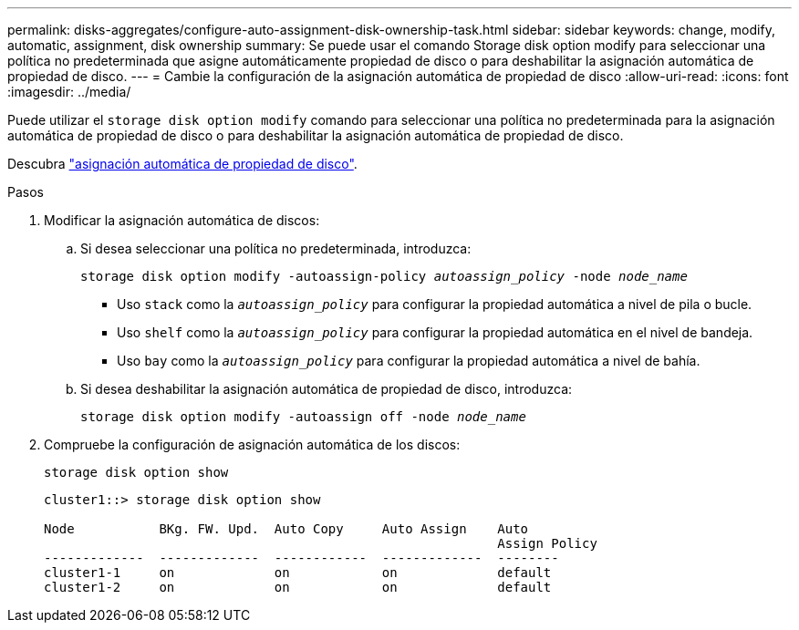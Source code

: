 ---
permalink: disks-aggregates/configure-auto-assignment-disk-ownership-task.html 
sidebar: sidebar 
keywords: change, modify, automatic, assignment, disk ownership 
summary: Se puede usar el comando Storage disk option modify para seleccionar una política no predeterminada que asigne automáticamente propiedad de disco o para deshabilitar la asignación automática de propiedad de disco. 
---
= Cambie la configuración de la asignación automática de propiedad de disco
:allow-uri-read: 
:icons: font
:imagesdir: ../media/


[role="lead"]
Puede utilizar el `storage disk option modify` comando para seleccionar una política no predeterminada para la asignación automática de propiedad de disco o para deshabilitar la asignación automática de propiedad de disco.

Descubra link:disk-autoassignment-policy-concept.html["asignación automática de propiedad de disco"].

.Pasos
. Modificar la asignación automática de discos:
+
.. Si desea seleccionar una política no predeterminada, introduzca:
+
`storage disk option modify -autoassign-policy _autoassign_policy_ -node _node_name_`

+
*** Uso `stack` como la `_autoassign_policy_` para configurar la propiedad automática a nivel de pila o bucle.
*** Uso `shelf` como la `_autoassign_policy_` para configurar la propiedad automática en el nivel de bandeja.
*** Uso `bay` como la `_autoassign_policy_` para configurar la propiedad automática a nivel de bahía.


.. Si desea deshabilitar la asignación automática de propiedad de disco, introduzca:
+
`storage disk option modify -autoassign off -node _node_name_`



. Compruebe la configuración de asignación automática de los discos:
+
`storage disk option show`

+
[listing]
----
cluster1::> storage disk option show

Node           BKg. FW. Upd.  Auto Copy     Auto Assign    Auto
                                                           Assign Policy
-------------  -------------  ------------  -------------  --------
cluster1-1     on             on            on             default
cluster1-2     on             on            on             default
----

